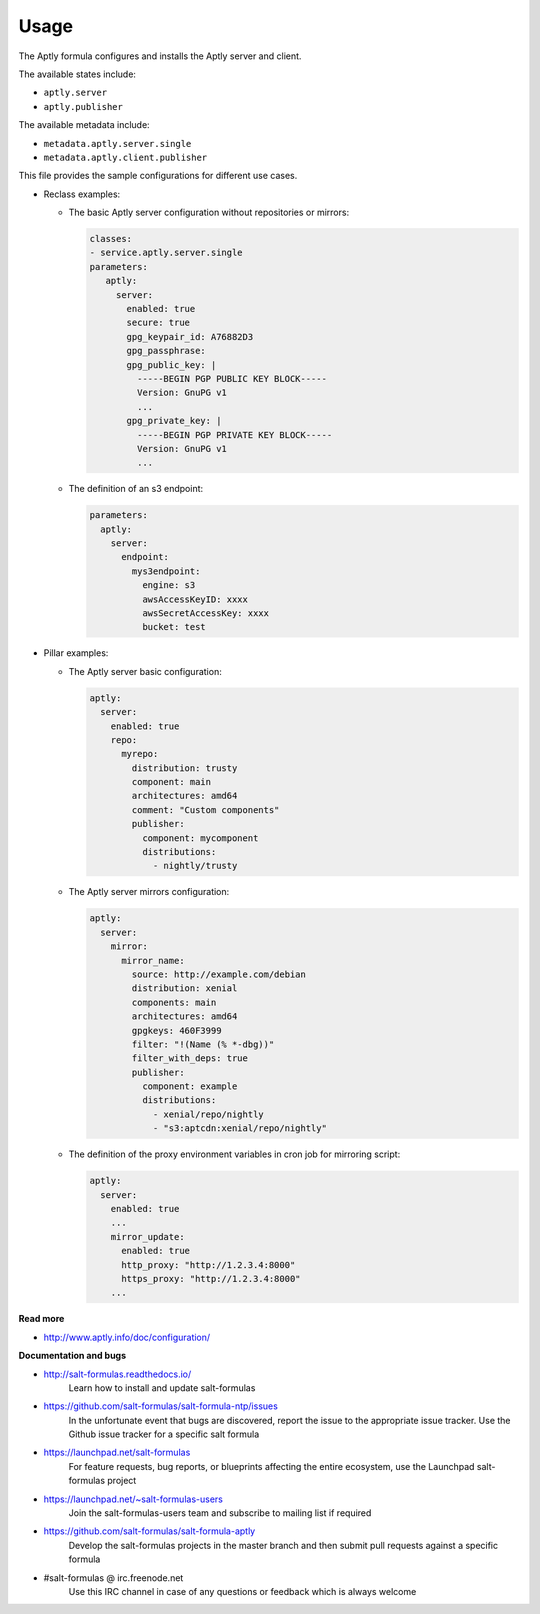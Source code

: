 =====
Usage
=====

The Aptly formula configures and installs the Aptly server and client.

The available states include:

* ``aptly.server``
* ``aptly.publisher``

The available metadata include:

* ``metadata.aptly.server.single``
* ``metadata.aptly.client.publisher``

This file provides the sample configurations for different use cases.

* Reclass examples:

  * The basic Aptly server configuration without repositories or mirrors:

    .. code-block:: yaml

         classes:
         - service.aptly.server.single
         parameters:
            aptly:
              server:
                enabled: true
                secure: true
                gpg_keypair_id: A76882D3
                gpg_passphrase:
                gpg_public_key: |
                  -----BEGIN PGP PUBLIC KEY BLOCK-----
                  Version: GnuPG v1
                  ...
                gpg_private_key: |
                  -----BEGIN PGP PRIVATE KEY BLOCK-----
                  Version: GnuPG v1
                  ...

  * The definition of an s3 endpoint:

    .. code-block:: yaml

        parameters:
          aptly:
            server:
              endpoint:
                mys3endpoint:
                  engine: s3
                  awsAccessKeyID: xxxx
                  awsSecretAccessKey: xxxx
                  bucket: test


* Pillar examples:

  * The Aptly server basic configuration:

    .. code-block:: yaml

         aptly:
           server:
             enabled: true
             repo:
               myrepo:
                 distribution: trusty
                 component: main
                 architectures: amd64
                 comment: "Custom components"
                 publisher:
                   component: mycomponent
                   distributions:
                     - nightly/trusty

  * The Aptly server mirrors configuration:

    .. code-block:: yaml

         aptly:
           server:
             mirror:
               mirror_name:
                 source: http://example.com/debian
                 distribution: xenial
                 components: main
                 architectures: amd64
                 gpgkeys: 460F3999
                 filter: "!(Name (% *-dbg))"
                 filter_with_deps: true
                 publisher:
                   component: example
                   distributions:
                     - xenial/repo/nightly
                     - "s3:aptcdn:xenial/repo/nightly"


  * The definition of the proxy environment variables in cron job for
    mirroring script:

    .. code-block:: yaml

      aptly:
        server:
          enabled: true
          ...
          mirror_update:
            enabled: true
            http_proxy: "http://1.2.3.4:8000"
            https_proxy: "http://1.2.3.4:8000"
          ...

**Read more**

* http://www.aptly.info/doc/configuration/

**Documentation and bugs**

* http://salt-formulas.readthedocs.io/
   Learn how to install and update salt-formulas

* https://github.com/salt-formulas/salt-formula-ntp/issues
   In the unfortunate event that bugs are discovered, report the issue to the
   appropriate issue tracker. Use the Github issue tracker for a specific salt
   formula

* https://launchpad.net/salt-formulas
   For feature requests, bug reports, or blueprints affecting the entire
   ecosystem, use the Launchpad salt-formulas project

* https://launchpad.net/~salt-formulas-users
   Join the salt-formulas-users team and subscribe to mailing list if required

* https://github.com/salt-formulas/salt-formula-aptly
   Develop the salt-formulas projects in the master branch and then submit pull
   requests against a specific formula

* #salt-formulas @ irc.freenode.net
   Use this IRC channel in case of any questions or feedback which is always
   welcome
